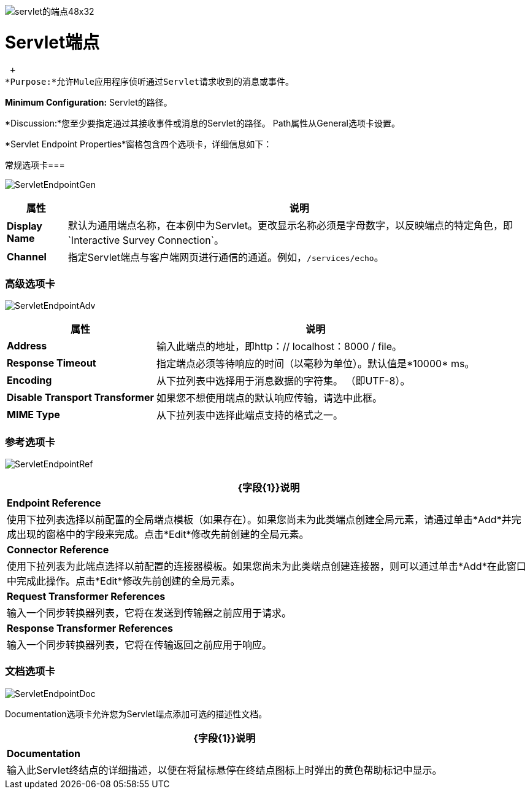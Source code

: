 image:servlet-endpoint-48x32.png[servlet的端点48x32]

=  Servlet端点

 +
*Purpose:*允许Mule应用程序侦听通过Servlet请求收到的消息或事件。

*Minimum Configuration:* Servlet的路径。

*Discussion:*您至少要指定通过其接收事件或消息的Servlet的路径。 Path属性从General选项卡设置。

*Servlet Endpoint Properties*窗格包含四个选项卡，详细信息如下：

常规选项卡=== 

image:ServletEndpointGen.png[ServletEndpointGen]

[%header%autowidth.spread]
|===
|属性 |说明
| *Display Name*  |默认为通用端点名称，在本例中为Servlet。更改显示名称必须是字母数字，以反映端点的特定角色，即`Interactive Survey Connection`。
| *Channel*  |指定Servlet端点与客户端网页进行通信的通道。例如，`/services/echo`。
|===

=== 高级选项卡

image:ServletEndpointAdv.png[ServletEndpointAdv]

[%header%autowidth.spread]
|===
|属性 |说明
| *Address*  |输入此端点的地址，即http：// localhost：8000 / file。
| *Response Timeout*  |指定端点必须等待响应的时间（以毫秒为单位）。默认值是*10000* ms。
| *Encoding*  |从下拉列表中选择用于消息数据的字符集。 （即UTF-8）。
| *Disable Transport Transformer*  |如果您不想使用端点的默认响应传输，请选中此框。
| *MIME Type*  |从下拉列表中选择此端点支持的格式之一。
|===

=== 参考选项卡

image:ServletEndpointRef.png[ServletEndpointRef]

[%header%autowidth.spread]
|===
| {字段{1}}说明
| *Endpoint Reference*  |使用下拉列表选择以前配置的全局端点模板（如果存在）。如果您尚未为此类端点创建全局元素，请通过单击*Add*并完成出现的窗格中的字段来完成。点击*Edit*修改先前创建的全局元素。
| *Connector Reference*  |使用下拉列表为此端点选择以前配置的连接器模板。如果您尚未为此类端点创建连接器，则可以通过单击*Add*在此窗口中完成此操作。点击*Edit*修改先前创建的全局元素。
| *Request Transformer References*  |输入一个同步转换器列表，它将在发送到传输器之前应用于请求。
| *Response Transformer References*  |输入一个同步转换器列表，它将在传输返回之前应用于响应。
|===

=== 文档选项卡

image:ServletEndpointDoc.png[ServletEndpointDoc]

Documentation选项卡允许您为Servlet端点添加可选的描述性文档。

[%header%autowidth.spread]
|===
| {字段{1}}说明
| *Documentation*  |输入此Servlet终结点的详细描述，以便在将鼠标悬停在终结点图标上时弹出的黄色帮助标记中显示。
|===
